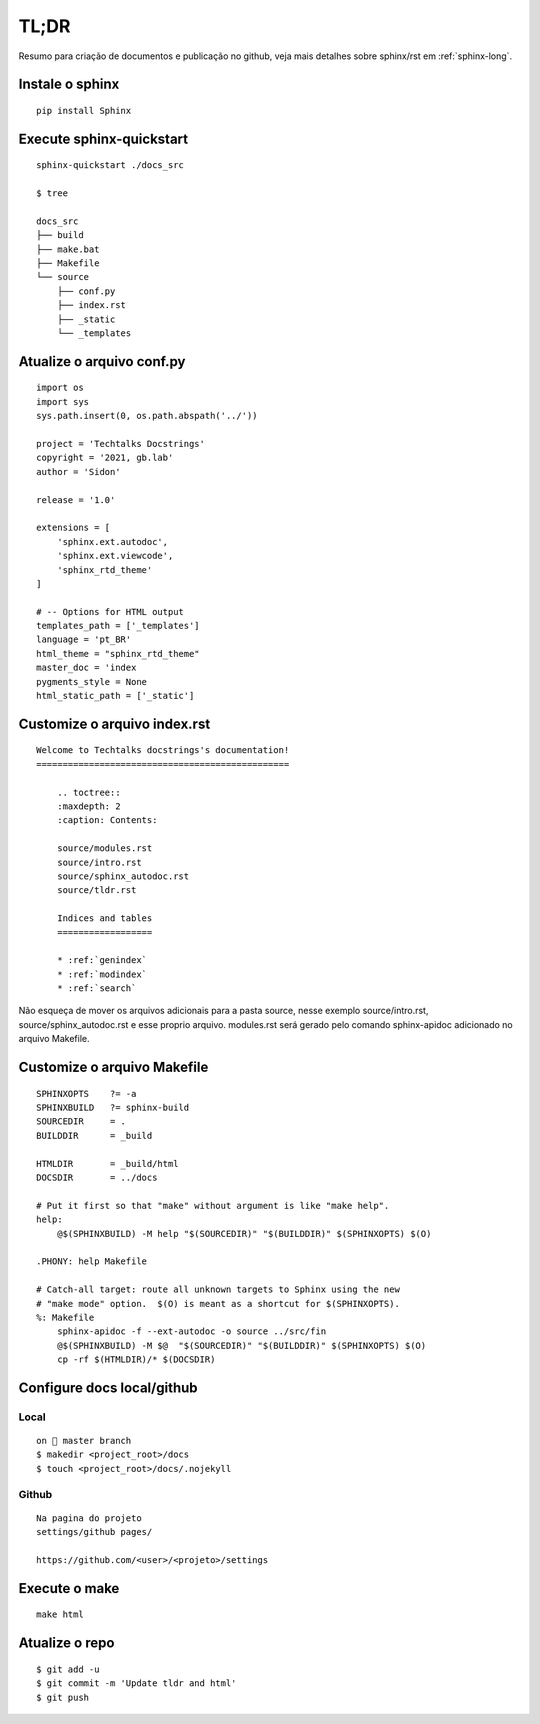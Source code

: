 =====
TL;DR 
=====

Resumo para criação de documentos e publicação no github, veja mais detalhes sobre sphinx/rst em :ref:`sphinx-long`.

*****************
Instale o sphinx
*****************
::

    pip install Sphinx

**************************
Execute sphinx-quickstart
**************************
::

    sphinx-quickstart ./docs_src

    $ tree

    docs_src
    ├── build
    ├── make.bat
    ├── Makefile
    └── source
        ├── conf.py
        ├── index.rst
        ├── _static
        └── _templates  


***************************
Atualize o arquivo conf.py
***************************
:: 

    import os
    import sys
    sys.path.insert(0, os.path.abspath('../'))

    project = 'Techtalks Docstrings'
    copyright = '2021, gb.lab'
    author = 'Sidon'

    release = '1.0'

    extensions = [
        'sphinx.ext.autodoc', 
        'sphinx.ext.viewcode',
        'sphinx_rtd_theme'
    ]

    # -- Options for HTML output 
    templates_path = ['_templates']
    language = 'pt_BR'
    html_theme = "sphinx_rtd_theme"
    master_doc = 'index
    pygments_style = None
    html_static_path = ['_static']

*****************************
Customize o arquivo index.rst
*****************************
::

    Welcome to Techtalks docstrings's documentation!
    ================================================

        .. toctree::
        :maxdepth: 2
        :caption: Contents:

        source/modules.rst
        source/intro.rst
        source/sphinx_autodoc.rst
        source/tldr.rst

        Indices and tables
        ==================

        * :ref:`genindex`
        * :ref:`modindex`
        * :ref:`search`

Não esqueça de mover os arquivos adicionais para a pasta source, nesse exemplo
source/intro.rst, source/sphinx_autodoc.rst e esse proprio arquivo. modules.rst
será gerado pelo comando sphinx-apidoc adicionado no arquivo Makefile.


*****************************
Customize o arquivo Makefile
*****************************
::

    SPHINXOPTS    ?= -a
    SPHINXBUILD   ?= sphinx-build
    SOURCEDIR     = .
    BUILDDIR      = _build

    HTMLDIR       = _build/html
    DOCSDIR       = ../docs

    # Put it first so that "make" without argument is like "make help".
    help:
        @$(SPHINXBUILD) -M help "$(SOURCEDIR)" "$(BUILDDIR)" $(SPHINXOPTS) $(O)

    .PHONY: help Makefile

    # Catch-all target: route all unknown targets to Sphinx using the new
    # "make mode" option.  $(O) is meant as a shortcut for $(SPHINXOPTS).
    %: Makefile
        sphinx-apidoc -f --ext-autodoc -o source ../src/fin
        @$(SPHINXBUILD) -M $@  "$(SOURCEDIR)" "$(BUILDDIR)" $(SPHINXOPTS) $(O)
        cp -rf $(HTMLDIR)/* $(DOCSDIR)

******************************
Configure docs local/github
******************************

Local
-----
::

    on  master branch
    $ makedir <project_root>/docs
    $ touch <project_root>/docs/.nojekyll

Github
-------
::

    Na pagina do projeto 
    settings/github pages/

    https://github.com/<user>/<projeto>/settings


.. image:: images/github1.png
  :width: 400
  :alt: Config github    

***************
Execute o make
***************
::

    make html

****************
Atualize o repo
****************
::

    $ git add -u 
    $ git commit -m 'Update tldr and html' 
    $ git push
    